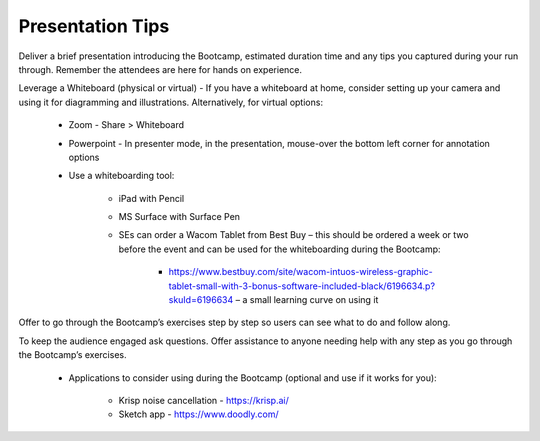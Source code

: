 .. _presentationtips:

Presentation Tips
+++++++++++++++++

Deliver a brief presentation introducing the Bootcamp, estimated duration time and any tips you captured during your run through. Remember the attendees are here for hands on experience.

Leverage a Whiteboard (physical or virtual) - If you have a whiteboard at home, consider setting up your camera and using it for diagramming and illustrations. Alternatively, for virtual options:

    - Zoom - Share > Whiteboard
    - Powerpoint - In presenter mode, in the presentation, mouse-over the bottom left corner for annotation options
    - Use a whiteboarding tool:

        - iPad with Pencil
        - MS Surface with Surface Pen
        - SEs can order a Wacom Tablet from Best Buy  – this should be ordered a week or two before the event and can be used for the whiteboarding during the Bootcamp:

            - https://www.bestbuy.com/site/wacom-intuos-wireless-graphic-tablet-small-with-3-bonus-software-included-black/6196634.p?skuId=6196634 – a small learning curve on using it

Offer to go through the Bootcamp’s exercises step by step so users can see what to do and follow along.

To keep the audience engaged ask questions. Offer assistance to anyone needing help with any step as you go through the Bootcamp’s exercises.

    - Applications to consider using during the Bootcamp (optional and use if it works for you):

        - Krisp noise cancellation - https://krisp.ai/
        - Sketch app - https://www.doodly.com/
